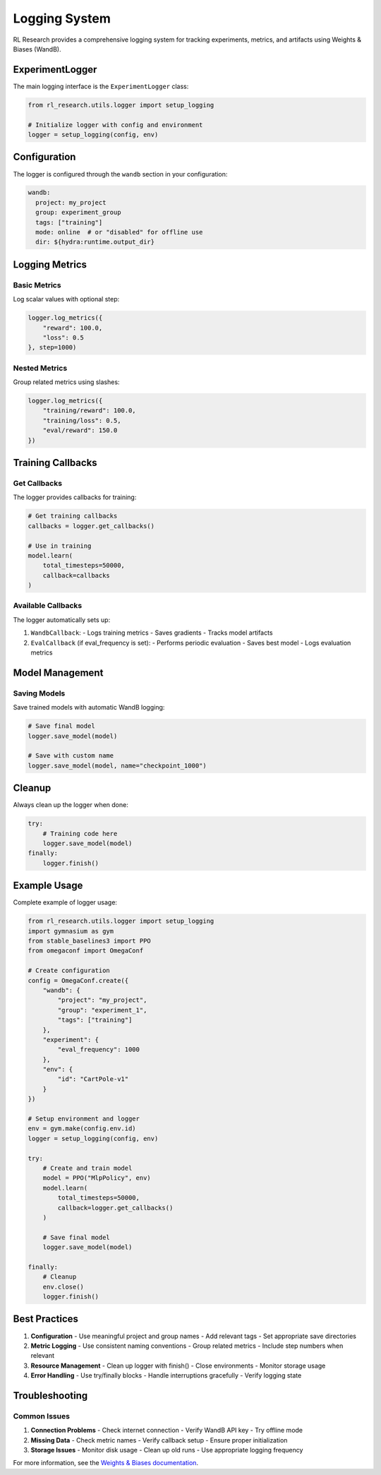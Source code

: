 Logging System
=============

RL Research provides a comprehensive logging system for tracking experiments, metrics, and artifacts using Weights & Biases (WandB).

ExperimentLogger
--------------

The main logging interface is the ``ExperimentLogger`` class:

.. code-block:: python

   from rl_research.utils.logger import setup_logging

   # Initialize logger with config and environment
   logger = setup_logging(config, env)

Configuration
-----------

The logger is configured through the ``wandb`` section in your configuration:

.. code-block:: yaml

   wandb:
     project: my_project
     group: experiment_group
     tags: ["training"]
     mode: online  # or "disabled" for offline use
     dir: ${hydra:runtime.output_dir}

Logging Metrics
-------------

Basic Metrics
~~~~~~~~~~~

Log scalar values with optional step:

.. code-block:: python

   logger.log_metrics({
       "reward": 100.0,
       "loss": 0.5
   }, step=1000)

Nested Metrics
~~~~~~~~~~~~

Group related metrics using slashes:

.. code-block:: python

   logger.log_metrics({
       "training/reward": 100.0,
       "training/loss": 0.5,
       "eval/reward": 150.0
   })

Training Callbacks
---------------

Get Callbacks
~~~~~~~~~~~

The logger provides callbacks for training:

.. code-block:: python

   # Get training callbacks
   callbacks = logger.get_callbacks()

   # Use in training
   model.learn(
       total_timesteps=50000,
       callback=callbacks
   )

Available Callbacks
~~~~~~~~~~~~~~~~

The logger automatically sets up:

1. ``WandbCallback``:
   - Logs training metrics
   - Saves gradients
   - Tracks model artifacts

2. ``EvalCallback`` (if eval_frequency is set):
   - Performs periodic evaluation
   - Saves best model
   - Logs evaluation metrics

Model Management
-------------

Saving Models
~~~~~~~~~~~

Save trained models with automatic WandB logging:

.. code-block:: python

   # Save final model
   logger.save_model(model)

   # Save with custom name
   logger.save_model(model, name="checkpoint_1000")

Cleanup
------

Always clean up the logger when done:

.. code-block:: python

   try:
       # Training code here
       logger.save_model(model)
   finally:
       logger.finish()

Example Usage
-----------

Complete example of logger usage:

.. code-block:: python

   from rl_research.utils.logger import setup_logging
   import gymnasium as gym
   from stable_baselines3 import PPO
   from omegaconf import OmegaConf

   # Create configuration
   config = OmegaConf.create({
       "wandb": {
           "project": "my_project",
           "group": "experiment_1",
           "tags": ["training"]
       },
       "experiment": {
           "eval_frequency": 1000
       },
       "env": {
           "id": "CartPole-v1"
       }
   })

   # Setup environment and logger
   env = gym.make(config.env.id)
   logger = setup_logging(config, env)

   try:
       # Create and train model
       model = PPO("MlpPolicy", env)
       model.learn(
           total_timesteps=50000,
           callback=logger.get_callbacks()
       )

       # Save final model
       logger.save_model(model)

   finally:
       # Cleanup
       env.close()
       logger.finish()

Best Practices
------------

1. **Configuration**
   - Use meaningful project and group names
   - Add relevant tags
   - Set appropriate save directories

2. **Metric Logging**
   - Use consistent naming conventions
   - Group related metrics
   - Include step numbers when relevant

3. **Resource Management**
   - Clean up logger with finish()
   - Close environments
   - Monitor storage usage

4. **Error Handling**
   - Use try/finally blocks
   - Handle interruptions gracefully
   - Verify logging state

Troubleshooting
-------------

Common Issues
~~~~~~~~~~~

1. **Connection Problems**
   - Check internet connection
   - Verify WandB API key
   - Try offline mode

2. **Missing Data**
   - Check metric names
   - Verify callback setup
   - Ensure proper initialization

3. **Storage Issues**
   - Monitor disk usage
   - Clean up old runs
   - Use appropriate logging frequency

For more information, see the `Weights & Biases documentation <https://docs.wandb.ai/>`_. 